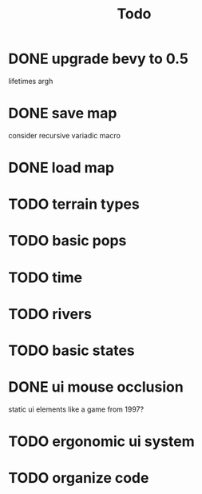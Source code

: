 #+TITLE: Todo
* DONE upgrade bevy to 0.5
lifetimes argh
* DONE save map
consider recursive variadic macro
* DONE load map
* TODO terrain types
* TODO basic pops
* TODO time
* TODO rivers
* TODO basic states
* DONE ui mouse occlusion
static ui elements like a game from 1997?
* TODO ergonomic ui system
* TODO organize code
